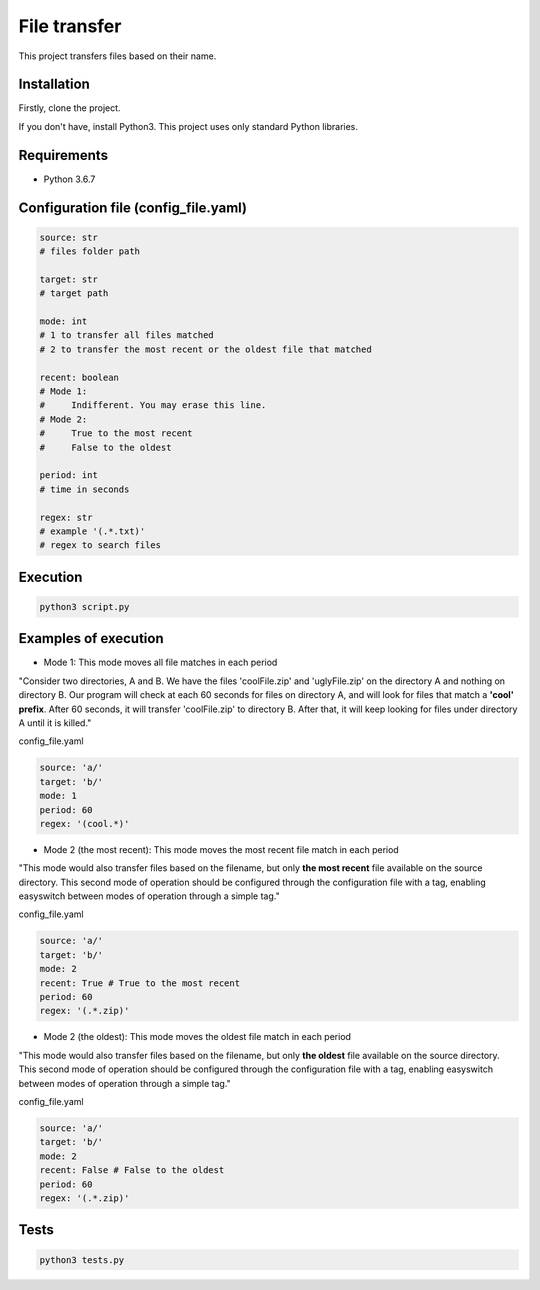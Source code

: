 ============================================
File transfer
============================================

.. image:: https://travis-ci.com/alynnefs/FileTransfer.svg?branch=master
    :target: https://travis-ci.com/alynnefs/FileTransfer
    :alt: Test Status

This project transfers files based on their name.

Installation
=======

Firstly, clone the project. 

If you don't have, install Python3. This project uses only standard Python libraries.

Requirements
=======

- Python 3.6.7

Configuration file (config_file.yaml)
=======

.. code-block:: yaml
   
   source: str
   # files folder path 

   target: str
   # target path

   mode: int
   # 1 to transfer all files matched
   # 2 to transfer the most recent or the oldest file that matched

   recent: boolean
   # Mode 1:
   #     Indifferent. You may erase this line.
   # Mode 2:
   #     True to the most recent
   #     False to the oldest

   period: int
   # time in seconds

   regex: str
   # example '(.*.txt)'
   # regex to search files

Execution
=======

.. code-block:: console
   
   python3 script.py
   
Examples of execution
=======

- Mode 1: This mode moves all file matches in each period

"Consider two directories, A and B. We have the files 'coolFile.zip' and 'uglyFile.zip' on the directory A and nothing on directory B. Our program will check at each 60 seconds for files on directory A, and will look for files that match a **'cool' prefix**. After 60 seconds, it will transfer 'coolFile.zip' to directory B. After that, it will keep looking for files under
directory A until it is killed."

config_file.yaml

.. code-block:: yaml
   
   source: 'a/'
   target: 'b/'
   mode: 1
   period: 60
   regex: '(cool.*)'

- Mode 2 (the most recent): This mode moves the most recent file match in each period

"This mode would also transfer files based on the filename, but only **the most recent** file available on the source directory. This second mode of operation should be configured through the configuration file with a tag, enabling easyswitch between modes of operation through a simple tag."

config_file.yaml

.. code-block:: yaml
   
   source: 'a/'
   target: 'b/'
   mode: 2
   recent: True # True to the most recent
   period: 60
   regex: '(.*.zip)'
   
- Mode 2 (the oldest): This mode moves the oldest file match in each period

"This mode would also transfer files based on the filename, but only **the oldest** file available on the source directory. This second mode of operation should be configured through the configuration file with a tag, enabling easyswitch between modes of operation through a simple tag."

config_file.yaml

.. code-block:: yaml
   
   source: 'a/'
   target: 'b/'
   mode: 2
   recent: False # False to the oldest
   period: 60
   regex: '(.*.zip)'
   
Tests
=======

.. code-block:: console
   
   python3 tests.py
